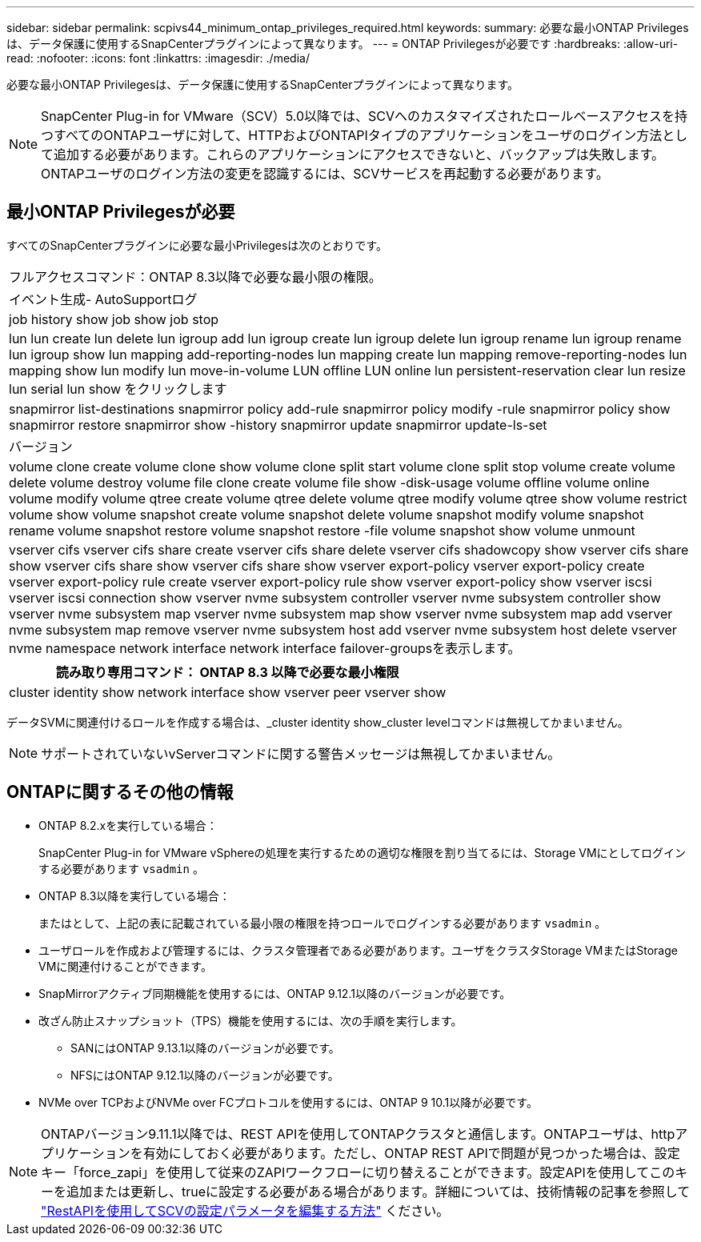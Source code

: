---
sidebar: sidebar 
permalink: scpivs44_minimum_ontap_privileges_required.html 
keywords:  
summary: 必要な最小ONTAP Privilegesは、データ保護に使用するSnapCenterプラグインによって異なります。 
---
= ONTAP Privilegesが必要です
:hardbreaks:
:allow-uri-read: 
:nofooter: 
:icons: font
:linkattrs: 
:imagesdir: ./media/


[role="lead"]
必要な最小ONTAP Privilegesは、データ保護に使用するSnapCenterプラグインによって異なります。


NOTE: SnapCenter Plug-in for VMware（SCV）5.0以降では、SCVへのカスタマイズされたロールベースアクセスを持つすべてのONTAPユーザに対して、HTTPおよびONTAPIタイプのアプリケーションをユーザのログイン方法として追加する必要があります。これらのアプリケーションにアクセスできないと、バックアップは失敗します。ONTAPユーザのログイン方法の変更を認識するには、SCVサービスを再起動する必要があります。



== 最小ONTAP Privilegesが必要

すべてのSnapCenterプラグインに必要な最小Privilegesは次のとおりです。

|===


| フルアクセスコマンド：ONTAP 8.3以降で必要な最小限の権限。 


| イベント生成- AutoSupportログ 


| job history show job show job stop 


| lun lun create lun delete lun igroup add lun igroup create lun igroup delete lun igroup rename lun igroup rename lun igroup show lun mapping add-reporting-nodes lun mapping create lun mapping remove-reporting-nodes lun mapping show lun modify lun move-in-volume LUN offline LUN online lun persistent-reservation clear lun resize lun serial lun show をクリックします 


| snapmirror list-destinations snapmirror policy add-rule snapmirror policy modify -rule snapmirror policy show snapmirror restore snapmirror show -history snapmirror update snapmirror update-ls-set 


| バージョン 


| volume clone create volume clone show volume clone split start volume clone split stop volume create volume delete volume destroy volume file clone create volume file show -disk-usage volume offline volume online volume modify volume qtree create volume qtree delete volume qtree modify volume qtree show volume restrict volume show volume snapshot create volume snapshot delete volume snapshot modify volume snapshot rename volume snapshot restore volume snapshot restore -file volume snapshot show volume unmount 


| vserver cifs vserver cifs share create vserver cifs share delete vserver cifs shadowcopy show vserver cifs share show vserver cifs share show vserver cifs share show vserver export-policy vserver export-policy create vserver export-policy rule create vserver export-policy rule show vserver export-policy show vserver iscsi vserver iscsi connection show vserver nvme subsystem controller vserver nvme subsystem controller show vserver nvme subsystem map vserver nvme subsystem map show vserver nvme subsystem map add vserver nvme subsystem map remove vserver nvme subsystem host add vserver nvme subsystem host delete vserver nvme namespace network interface network interface failover-groupsを表示します。 
|===
|===
| 読み取り専用コマンド： ONTAP 8.3 以降で必要な最小権限 


| cluster identity show network interface show vserver peer vserver show 
|===
データSVMに関連付けるロールを作成する場合は、_cluster identity show_cluster levelコマンドは無視してかまいません。


NOTE: サポートされていないvServerコマンドに関する警告メッセージは無視してかまいません。



== ONTAPに関するその他の情報

* ONTAP 8.2.xを実行している場合：
+
SnapCenter Plug-in for VMware vSphereの処理を実行するための適切な権限を割り当てるには、Storage VMにとしてログインする必要があります `vsadmin` 。

* ONTAP 8.3以降を実行している場合：
+
またはとして、上記の表に記載されている最小限の権限を持つロールでログインする必要があります `vsadmin` 。

* ユーザロールを作成および管理するには、クラスタ管理者である必要があります。ユーザをクラスタStorage VMまたはStorage VMに関連付けることができます。
* SnapMirrorアクティブ同期機能を使用するには、ONTAP 9.12.1以降のバージョンが必要です。
* 改ざん防止スナップショット（TPS）機能を使用するには、次の手順を実行します。
+
** SANにはONTAP 9.13.1以降のバージョンが必要です。
** NFSにはONTAP 9.12.1以降のバージョンが必要です。


* NVMe over TCPおよびNVMe over FCプロトコルを使用するには、ONTAP 9 10.1以降が必要です。



NOTE: ONTAPバージョン9.11.1以降では、REST APIを使用してONTAPクラスタと通信します。ONTAPユーザは、httpアプリケーションを有効にしておく必要があります。ただし、ONTAP REST APIで問題が見つかった場合は、設定キー「force_zapi」を使用して従来のZAPIワークフローに切り替えることができます。設定APIを使用してこのキーを追加または更新し、trueに設定する必要がある場合があります。詳細については、技術情報の記事を参照して https://kb.netapp.com/mgmt/SnapCenter/How_to_use_RestAPI_to_edit_configuration_parameters_in_SCV["RestAPIを使用してSCVの設定パラメータを編集する方法"] ください。
